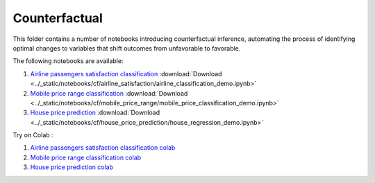 Counterfactual
--------------

This folder contains a number of notebooks introducing counterfactual
inference, automating the process of identifying optimal changes to
variables that shift outcomes from unfavorable to favorable.

The following notebooks are available:

1. `Airline passengers satisfaction classification <../_static/examples/cf/airline_satisfaction/airline_classification_demo.html>`_ :download:`Download <../_static/notebooks/cf/airline_satisfaction/airline_classification_demo.ipynb>`
2. `Mobile price range classification <../_static/examples/cf/mobile_price_range/mobile_price_classification_demo.html>`_ :download:`Download <../_static/notebooks/cf/mobile_price_range/mobile_price_classification_demo.ipynb>`
3. `House price prediction <../_static/examples/cf/house_price_prediction/house_regression_demo.html>`_ :download:`Download <../_static/notebooks/cf/house_price_prediction/house_regression_demo.ipynb>`

Try on Colab :

1. `Airline passengers satisfaction classification colab <https://drive.google.com/file/d/15bcfr5O-nLT_NllGYcL4VZWLrSVIUm1h/view?usp=drive_link>`_
2. `Mobile price range classification colab <https://drive.google.com/file/d/1y9LPQQxwU0ivKY9rTNiMIRLZ3L9b0_p0/view?usp=drive_link>`_
3. `House price prediction colab <https://drive.google.com/file/d/1IfC9xHOUBKRdh6jo3hhhbrNpQFq7Nea7/view?usp=drive_link>`_
